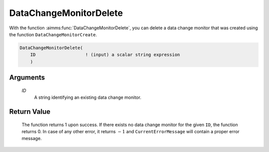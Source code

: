 .. aimms:function:: DataChangeMonitorDelete(ID)

.. _DataChangeMonitorDelete:

DataChangeMonitorDelete
=======================

With the function :aimms:func:`DataChangeMonitorDelete`, you can delete a data
change monitor that was created using the function
``DataChangeMonitorCreate``.

.. code-block:: aimms

    DataChangeMonitorDelete(
        ID                   ! (input) a scalar string expression
        )

Arguments
---------

    *ID*
        A string identifying an existing data change monitor.

Return Value
------------

    The function returns 1 upon success. If there exists no data change
    monitor for the given ``ID``, the function returns 0. In case of any
    other error, it returns :math:`-1` and ``CurrentErrorMessage`` will
    contain a proper error message.

.. seealso::

    The functions :aimms:func:`DataChangeMonitorCreate`, :aimms:func:`DataChangeMonitorReset`, :aimms:func:`DataChangeMonitorHasChanged`.
